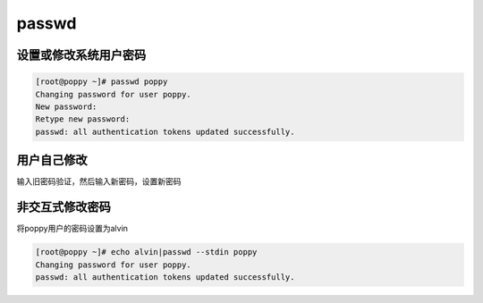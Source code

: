 passwd
###########


设置或修改系统用户密码
==============================

.. code-block:: bash

    [root@poppy ~]# passwd poppy
    Changing password for user poppy.
    New password:
    Retype new password:
    passwd: all authentication tokens updated successfully.



用户自己修改
=====================
输入旧密码验证，然后输入新密码，设置新密码

.. code-block:: bash
    :linenos:
    :emphasize-lines: 1,4,5

    [poppy@poppy ~]$ passwd
    Changing password for user poppy.
    Changing password for poppy.
    (current) UNIX password:
    New password:
    Retype new password:
    passwd: all authentication tokens updated successfully.

非交互式修改密码
=========================
将poppy用户的密码设置为alvin

.. code-block:: bash

    [root@poppy ~]# echo alvin|passwd --stdin poppy
    Changing password for user poppy.
    passwd: all authentication tokens updated successfully.